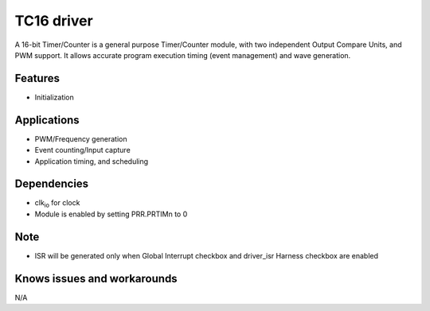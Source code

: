 ======================
TC16 driver
======================
A 16-bit Timer/Counter is a general purpose Timer/Counter module, with two independent Output
Compare Units, and PWM support. It allows accurate program execution timing (event management) and
wave generation.

Features
--------
* Initialization

Applications
------------
* PWM/Frequency generation
* Event counting/Input capture
* Application timing, and scheduling

Dependencies
------------
* clk\ :sub:`io` for clock
* Module is enabled by setting PRR.PRTIMn to 0

Note
----
* ISR will be generated only when Global Interrupt checkbox and driver_isr Harness checkbox are enabled

Knows issues and workarounds
----------------------------
N/A
